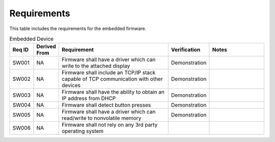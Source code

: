 Requirements 
------------

This table includes the requirements for the embedded firmware.

.. csv-table:: Embedded Device
    :widths: 32 32 200 50 100
    :header: **Req ID** , **Derived From**, **Requirement**, **Verification**, **Notes** 
    :class: default-table

    SW001,  NA,  Firmware shall have a driver which can write to the attached display , Demonstration
    SW002,  NA,  Firmware shall include an TCP/IP stack capable of TCP communication with other devices , Demonstration
    SW003,  NA,  Firmware shall have the ability to obtain an IP address from DHCP, Demonstration
    SW004,  NA,  Firmware shall detect button presses , Demonstration
    SW005,  NA,  Firmware shall have a driver which can read/write to nonvolatile memory , Demonstration
    SW006,  NA,  Firmware shall not rely on any 3rd party operating system 
 
  